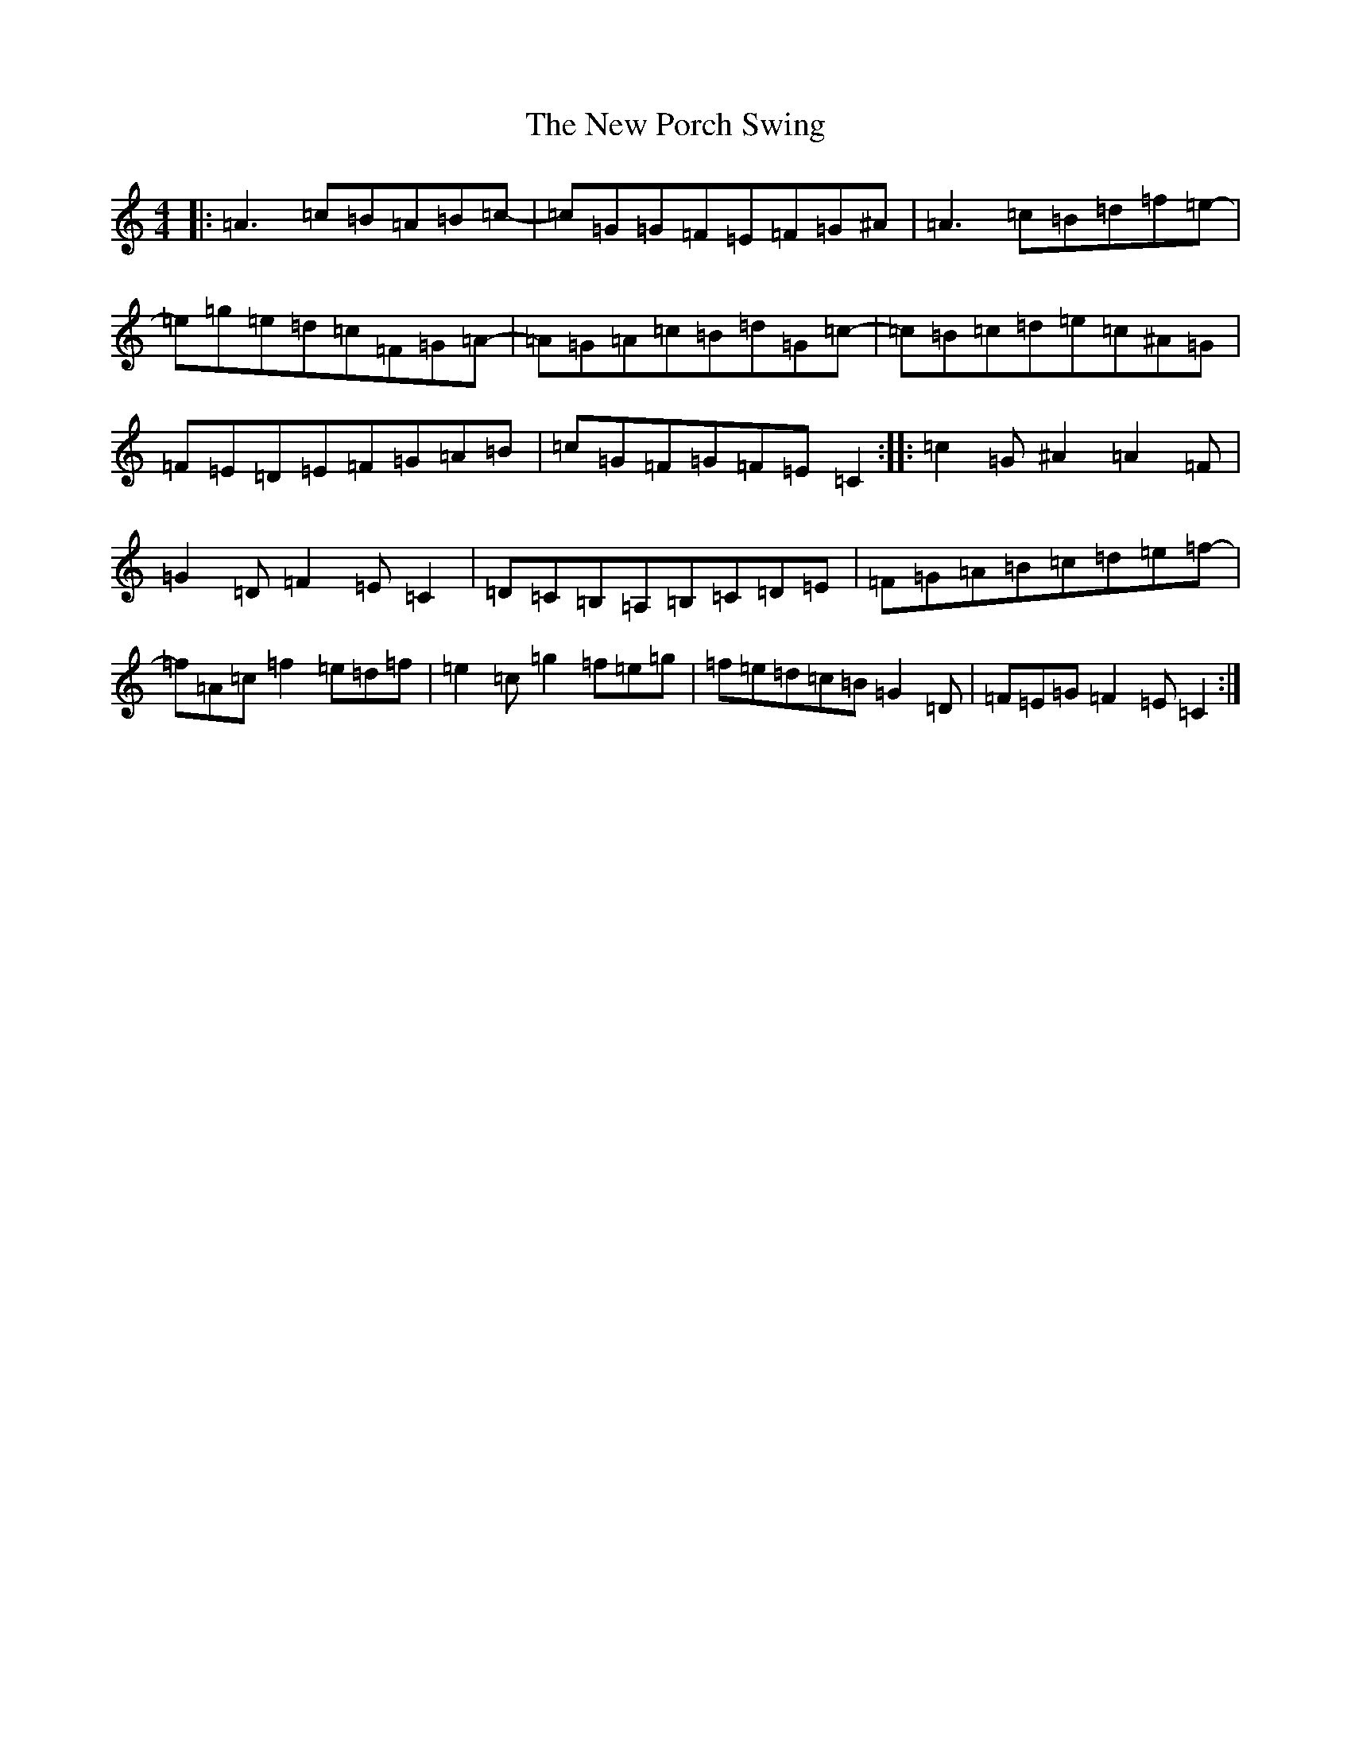 X: 15429
T: New Porch Swing, The
S: https://thesession.org/tunes/4907#setting4907
Z: D Major
R: reel
M:4/4
L:1/8
K: C Major
|:=A3=c=B=A=B=c-|=c=G=G=F=E=F=G^A|=A3=c=B=d=f=e-|=e=g=e=d=c=F=G=A-|=A=G=A=c=B=d=G=c-|=c=B=c=d=e=c^A=G|=F=E=D=E=F=G=A=B|=c=G=F=G=F=E=C2:||:=c2=G^A2=A2=F|=G2=D=F2=E=C2|=D=C=B,=A,=B,=C=D=E|=F=G=A=B=c=d=e=f-|=f=A=c=f2=e=d=f|=e2=c=g2=f=e=g|=f=e=d=c=B=G2=D|=F=E=G=F2=E=C2:|